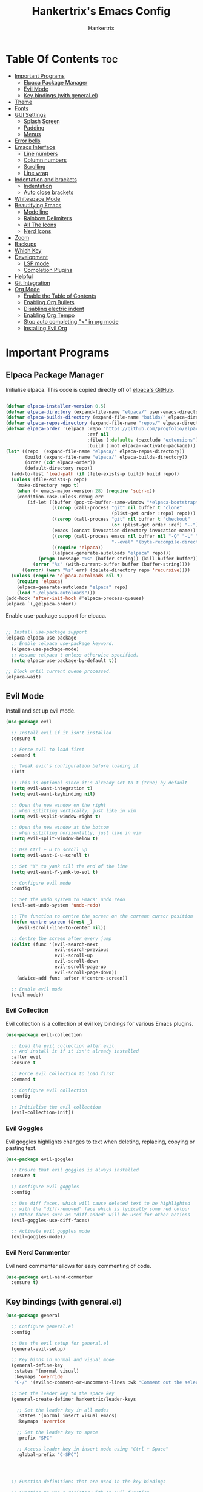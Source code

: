 #+TITLE: Hankertrix's Emacs Config
#+AUTHOR: Hankertrix
#+DESCRIPTION: Hankertrix's personal Emacs config
#+STARTUP: showeverything
#+OPTIONS: toc:2




* Table Of Contents :toc:
- [[#important-programs][Important Programs]]
  - [[#elpaca-package-manager][Elpaca Package Manager]]
  - [[#evil-mode][Evil Mode]]
  - [[#key-bindings-with-generalel][Key bindings (with general.el)]]
- [[#theme][Theme]]
- [[#fonts][Fonts]]
- [[#gui-settings][GUI Settings]]
  - [[#splash-screen][Splash Screen]]
  - [[#padding][Padding]]
  - [[#menus][Menus]]
- [[#error-bells][Error bells]]
- [[#emacs-interface][Emacs Interface]]
  - [[#line-numbers][Line numbers]]
  - [[#column-numbers][Column numbers]]
  - [[#scrolling][Scrolling]]
  - [[#line-wrap][Line wrap]]
- [[#indentation-and-brackets][Indentation and brackets]]
  - [[#indentation][Indentation]]
  - [[#auto-close-brackets][Auto close brackets]]
- [[#whitespace-mode][Whitespace Mode]]
- [[#beautifying-emacs][Beautifying Emacs]]
  - [[#mode-line][Mode line]]
  - [[#rainbow-delimiters][Rainbow Delimiters]]
  - [[#all-the-icons][All The Icons]]
  - [[#nerd-icons][Nerd Icons]]
- [[#zoom][Zoom]]
- [[#backups][Backups]]
- [[#which-key][Which Key]]
- [[#development][Development]]
  - [[#lsp-mode][LSP mode]]
  - [[#completion-plugins][Completion Plugins]]
- [[#helpful][Helpful]]
- [[#git-integration][Git Integration]]
- [[#org-mode][Org Mode]]
  - [[#enable-the-table-of-contents][Enable the Table of Contents]]
  - [[#enabling-org-bullets][Enabling Org Bullets]]
  - [[#disabling-electric-indent][Disabling electric indent]]
  - [[#enabling-org-tempo][Enabling Org Tempo]]
  - [[#stop-auto-completing--in-org-mode][Stop auto completing "<" in org mode]]
  - [[#installing-evil-org][Installing Evil Org]]

* Important Programs

** Elpaca Package Manager
Initialise elpaca. This code is copied directly off of [[https://github.com/progfolio/elpaca][elpaca's GitHub]].
#+begin_src emacs-lisp

  (defvar elpaca-installer-version 0.5)
  (defvar elpaca-directory (expand-file-name "elpaca/" user-emacs-directory))
  (defvar elpaca-builds-directory (expand-file-name "builds/" elpaca-directory))
  (defvar elpaca-repos-directory (expand-file-name "repos/" elpaca-directory))
  (defvar elpaca-order '(elpaca :repo "https://github.com/progfolio/elpaca.git"
                                :ref nil
                                :files (:defaults (:exclude "extensions"))
                                :build (:not elpaca--activate-package)))
  (let* ((repo  (expand-file-name "elpaca/" elpaca-repos-directory))
         (build (expand-file-name "elpaca/" elpaca-builds-directory))
         (order (cdr elpaca-order))
         (default-directory repo))
    (add-to-list 'load-path (if (file-exists-p build) build repo))
    (unless (file-exists-p repo)
      (make-directory repo t)
      (when (< emacs-major-version 28) (require 'subr-x))
      (condition-case-unless-debug err
          (if-let ((buffer (pop-to-buffer-same-window "*elpaca-bootstrap*"))
                   ((zerop (call-process "git" nil buffer t "clone"
                                         (plist-get order :repo) repo)))
                   ((zerop (call-process "git" nil buffer t "checkout"
                                         (or (plist-get order :ref) "--"))))
                   (emacs (concat invocation-directory invocation-name))
                   ((zerop (call-process emacs nil buffer nil "-Q" "-L" "." "--batch"
                                         "--eval" "(byte-recompile-directory \".\" 0 'force)")))
                   ((require 'elpaca))
                   ((elpaca-generate-autoloads "elpaca" repo)))
              (progn (message "%s" (buffer-string)) (kill-buffer buffer))
            (error "%s" (with-current-buffer buffer (buffer-string))))
        ((error) (warn "%s" err) (delete-directory repo 'recursive))))
    (unless (require 'elpaca-autoloads nil t)
      (require 'elpaca)
      (elpaca-generate-autoloads "elpaca" repo)
      (load "./elpaca-autoloads")))
  (add-hook 'after-init-hook #'elpaca-process-queues)
  (elpaca `(,@elpaca-order))

#+end_src

Enable use-package support for elpaca.
#+begin_src emacs-lisp

  ;; Install use-package support
  (elpaca elpaca-use-package
    ;; Enable :elpaca use-package keyword.
    (elpaca-use-package-mode)
    ;; Assume :elpaca t unless otherwise specified.
    (setq elpaca-use-package-by-default t))

  ;; Block until current queue processed.
  (elpaca-wait)

#+end_src


** Evil Mode
Install and set up evil mode.
#+begin_src emacs-lisp
  (use-package evil

    ;; Install evil if it isn't installed
    :ensure t

    ;; Force evil to load first
    :demand t

    ;; Tweak evil's configuration before loading it
    :init

    ;; This is optional since it's already set to t (true) by default
    (setq evil-want-integration t)
    (setq evil-want-keybinding nil)

    ;; Open the new window on the right
    ;; when splitting vertically, just like in vim
    (setq evil-vsplit-window-right t)

    ;; Open the new window at the bottom
    ;; when splitting horizontally, just like in vim
    (setq evil-split-window-below t)

    ;; Use Ctrl + u to scroll up
    (setq evil-want-C-u-scroll t)

    ;; Set "Y" to yank till the end of the line
    (setq evil-want-Y-yank-to-eol t)

    ;; Configure evil mode
    :config

    ;; Set the undo system to Emacs' undo redo
    (evil-set-undo-system 'undo-redo)

    ;; The function to centre the screen on the current cursor position
    (defun centre-screen (&rest _)
      (evil-scroll-line-to-center nil))

    ;; Centre the screen after every jump
    (dolist (func '(evil-search-next
                    evil-search-previous
                    evil-scroll-up
                    evil-scroll-down
                    evil-scroll-page-up
                    evil-scroll-page-down))
      (advice-add func :after #'centre-screen))

    ;; Enable evil mode
    (evil-mode))
#+end_src


*** Evil Collection
Evil collection is a collection of evil key bindings for various Emacs plugins.
#+begin_src emacs-lisp
  (use-package evil-collection

    ;; Load the evil collection after evil
    ;; And install it if it isn't already installed
    :after evil
    :ensure t

    ;; Force evil collection to load first
    :demand t

    ;; Configure evil collection
    :config

    ;; Initialise the evil collection
    (evil-collection-init))
#+end_src


*** Evil Goggles
Evil goggles highlights changes to text when deleting, replacing, copying or pasting text.
#+begin_src emacs-lisp
  (use-package evil-goggles

    ;; Ensure that evil goggles is always installed
    :ensure t

    ;; Configure evil goggles
    :config

    ;; Use diff faces, which will cause deleted text to be highlighted
    ;; with the "diff-removed" face which is typically some red colour
    ;; Other faces such as "diff-added" will be used for other actions
    (evil-goggles-use-diff-faces)

    ;; Activate evil goggles mode
    (evil-goggles-mode))
#+end_src


*** Evil Nerd Commenter
Evil nerd commenter allows for easy commenting of code.
#+begin_src emacs-lisp
  (use-package evil-nerd-commenter
    :ensure t)
#+end_src


** Key bindings (with general.el)
#+begin_src emacs-lisp
  (use-package general

    ;; Configure general.el
    :config

    ;; Use the evil setup for general.el
    (general-evil-setup)

    ;; Key binds in normal and visual mode
    (general-define-key
     :states '(normal visual)
     :keymaps 'override
     "C-/" '(evilnc-comment-or-uncomment-lines :wk "Comment out the selected lines"))

    ;; Set the leader key to the space key
    (general-create-definer hankertrix/leader-keys

      ;; Set the leader key in all modes
      :states '(normal insert visual emacs)
      :keymaps 'override

      ;; Set the leader key to space
      :prefix "SPC"

      ;; Access leader key in insert mode using "Ctrl + Space"
      :global-prefix "C-SPC")




    ;; Function definitions that are used in the key bindings

    ;; Function to use a register with an evil function
    (defun use-register-with-evil-function (register evil-function)
      "A wrapper function to easily use a specified register REGISTER
                   with an evil function EVIL-FUNCTION."
      (interactive)
      (let ((evil-this-register register))
        (call-interactively evil-function)))




    ;; Key bindings involving the leader key

    ;; Key binds to copy and paste from the clipboard
    (hankertrix/leader-keys
      "P" '(
            (lambda () (interactive) (use-register-with-evil-function ?+ 'evil-paste-before))
            :wk "Paste from the system clipboard before the cursor")
      "pp" '(
             (lambda () (interactive) (use-register-with-evil-function ?+ 'evil-paste-after))
             :wk "Paste from the system clipboard after the cursor")
      "y" '(
            (lambda () (interactive) (use-register-with-evil-function ?+ 'evil-yank))
            :wk "Copy to the system clipboard")
      "Y" '(
            (lambda () (interactive) (use-register-with-evil-function ?+ 'evil-yank-line))
            :wk "Copy till the end of the line to the system clipboard")
      "d" '(
            (lambda () (interactive) (use-register-with-evil-function ?_ 'evil-delete))
            :wk "Delete to the black hole register")
      )

    ;; Key binds for buffer management
    (hankertrix/leader-keys
      "l" '(next-buffer :wk "Go to the next buffer")
      "h" '(previous-buffer :wk "Go to the previous buffer")
      "x" '(kill-this-buffer :wk "Go to the previous buffer")
      )

    ;; Key binds for searching
    (hankertrix/leader-keys
      "pw" '(dired :wk "Open Dired")
      "pf" '(counsel-find-file :wk "Search for a file")
      "ps" '(counsel-rg :wk "Search for the term using ripgrep")
      )
    )

#+end_src




* Theme
Install the Uwu theme. The Uwu theme is a high contrast theme that is similar to bluloco. I am only using this theme because the bluloco doom theme isn't being merged into the doom themes repository.
#+begin_src emacs-lisp
  (use-package uwu-theme

    ;; Ensure that the uww theme is installed
    :ensure t

    ;; Configure the uwu theme
    :config

    ;; Make the line numbers less distracting
    (setq uwu-distinct-line-numbers 'nil)

    ;; Scale org-mode headlines
    (setq uwu-scale-org-headlines 1)

    ;; Scale outline-mode headlines
    (setq uwu-scale-outline-headlines 1)

    ;; Load and enable the uwu theme
    (load-theme 'uwu t t)
    (enable-theme 'uwu))
#+end_src




* Fonts

Set the default font to Cascadia Code with a font size of 10.
#+begin_src emacs-lisp
  (set-face-attribute 'default nil
                      :font "CaskaydiaCove NFM 10"
                      :weight 'medium)
#+end_src

Set the default mono space font to Cascadia Code with a font size of 10.
#+begin_src emacs-lisp
  (set-face-attribute 'fixed-pitch nil
                      :font "CaskaydiaCove NFM 10"
                      :weight 'medium)
#+end_src

Make comments italic.
#+begin_src emacs-lisp
  (set-face-attribute 'font-lock-comment-face nil :slant 'italic)
#+end_src

Set up the font such that it will work on emacsclient.
#+begin_src emacs-lisp
  (add-to-list 'default-frame-alist '(font . "CaskaydiaCove NFM 10"))
#+end_src




* GUI Settings

** Splash Screen
Remove the startup splash screen.
#+begin_src emacs-lisp
  (setq inhibit-startup-message t)
#+end_src


** Padding
Have some padding before the edge of the screen.
#+begin_src emacs-lisp
  (set-fringe-mode 5)
#+end_src


** Menus
Disable the menu, the toolbar and the scroll bar.
#+begin_src emacs-lisp
  (menu-bar-mode -1)
  (tool-bar-mode -1)
  (scroll-bar-mode -1)
#+end_src

Disable tool tips.
#+begin_src emacs-lisp
  (tooltip-mode -1)
#+end_src




* Error bells
Disable all error bells.
#+begin_src emacs-lisp
  (setq ring-bell-function 'ignore)
#+end_src




* Emacs Interface

** Line numbers
Display relative line numbers.
#+begin_src emacs-lisp
  (setq display-line-numbers-type 'relative)
  (global-display-line-numbers-mode)
#+end_src

Disable line numbers for some modes, specifically terminal mode and e-shell mode.
#+begin_src emacs-lisp
  (dolist (mode '(term-mode-hook
                  eshell-mode-hook))
    (add-hook mode (lambda () (display-line-numbers-mode 0))))
#+end_src


** Column numbers
Display column numbers on the mode line.
#+begin_src emacs-lisp
  (column-number-mode)
#+end_src


** Scrolling
Set the scroll margin (scrolloff in vim) and the scroll step to have vim-like scrolling.
#+begin_src emacs-lisp
  (setq scroll-margin 8)
  (setq scroll-step 1)
#+end_src


** Line wrap
Wrap long lines.
#+begin_src emacs-lisp
  (global-visual-line-mode t)
#+end_src


* Indentation and brackets

** Indentation
Use spaces instead of tabs for indentation.
#+begin_src emacs-lisp
  (setq-default indent-tabs-mode nil)
#+end_src

Set a default indentation of 4 spaces.
#+begin_src emacs-lisp
  (setq-default tab-width 4)
  (setq-default evil-shift-width tab-width)
#+end_src


** Auto close brackets
Electric pair mode is a mode to auto close brackets.
#+begin_src emacs-lisp
  (electric-pair-mode 1)
#+end_src



* Whitespace Mode
Set up whitespace mode to show trailing spaces, hard spaces, new lines, indentation, and mixed indentation.
#+begin_src emacs-lisp
  (setq whitespace-style '(

                           ;; Enable highlighting of whitespace
                           face

                           ;; Show trailing spaces
                           trailing

                           ;; Show indentation
                           indentation

                           ;; Show mixed indentation
                           space-before-tab
                           space-after-tab

                           ;; Show hard spaces using a special character
                           space-mark

                           ;; Show new lines using a special character
                           newline-mark))
#+end_src

Set up whitespace mode to show new lines and hard spaces.
#+begin_src emacs-lisp
  (setq whitespace-display-mappings

        ;; Hard spaces are displayed as ¤
        ;; Fall back to underscores if ¤ cannot be displayed
        '((space-mark   ?\xA0 [?¤]     [?_])

          ;; New lines are displayed as ↵
          ;; Fall back to the dollar sign symbol if ↵ cannot be displayed
          (newline-mark ?\n   [?↵ ?\n] [?$ ?\n])
          ))
#+end_src

Show trailing white space.
#+begin_src emacs-lisp
  (setq-default show-trailing-whitespace t)
#+end_src

Enable whitespace mode.
#+begin_src emacs-lisp
  (global-whitespace-mode 1)
#+end_src




* Beautifying Emacs

** Mode line
Use doom mode line for the Emacs mode line.
#+begin_src emacs-lisp
  (use-package doom-modeline
    :ensure t
    :init (doom-modeline-mode 1))
#+end_src


** Rainbow Delimiters
This is to make it easier to see the different brackets as lisp has a heck ton of brackets.
#+begin_src emacs-lisp
  (use-package rainbow-delimiters
    :hook (prog-mode . rainbow-delimiters-mode))
#+end_src


** All The Icons
All the icons is an icon set that can be used with dashboard, dired, ibuffer and other Emacs programs.
#+begin_src emacs-lisp

  ;; Install the all the icons package
  (use-package all-the-icons

    ;; Ensure that the package is installed
    :ensure t

    ;; Only load the package if the interface is graphical and not a terminal
    :if (display-graphic-p))

  ;; Install the all the icons package for dired and enable it in dired mode
  (use-package all-the-icons-dired
    :hook (dired-mode . all-the-icons-dired-mode))
#+end_src


** Nerd Icons
Nerd Icons is another icon set that can be used with anything in Emacs. I am currently using it through kind-icons with corfu.
#+begin_src emacs-lisp
  (use-package nerd-icons

    ;; Ensure that the package is installed
    :ensure t

    ;; Customise nerd icons
    :custom

    ;; Set the font to the Cascadia Code nerd font
    (nerd-icons-font-family "CaskaydiaCove NFM"))
#+end_src




* Zoom
Set Ctrl plus =/- for zooming in/out.
#+begin_src emacs-lisp
  (global-set-key (kbd "C-=") 'text-scale-increase)
  (global-set-key (kbd "C--") 'text-scale-decrease)
#+end_src

Set Ctrl + the mouse wheel to zoom in and out.
#+begin_src emacs-lisp
  (global-set-key (kbd "<C-wheel-up>") 'text-scale-increase)
  (global-set-key (kbd "<C-wheel-down>") 'text-scale-decrease)
#+end_src




* Backups
Don't create backups.
#+begin_src emacs-lisp
  (setq make-backup-files nil)
#+end_src




* Which Key
Install and configure the which key plugin.
#+begin_src emacs-lisp
  (use-package which-key

    ;; Ensure that which key is installed
    :demand t

    ;; Initialise which key
    :init
    (which-key-mode 1)

    ;; Configure which key
    :config
    (setq which-key-side-window-location 'bottom
          which-key-sort-order #'which-key-key-order-alpha
          which-key-sort-uppercase-first nil
          which-key-add-column-padding 1
          which-key-max-display-columns nil
          which-key-min-display-lines 6
          which-key-side-window-slot -10
          which-key-side-window-max-height 0.25
          which-key-idle-delay 0.5
          which-key-max-description-length 25
          which-key-allow-imprecise-window-fit t
          which-key-separator " → " ))
#+end_src




* Development

** LSP mode
LSP mode allows Emacs to use various language servers to provide auto completions and show errors, like an IDE.
#+begin_src emacs-lisp


  ;; Install LSP mode
  (use-package lsp-mode

    ;; Load LSP mode only when the commands below are called
    :commands (lsp lsp-deferred)

    ;; Customise LSP mode
    :custom

    ;; Set the LSP completion provider to none
    (lsp-completion-provider :none)

    ;; Custom keybindings for LSP mode
    :bind (:map lsp-mode-map
                ("C-l d" . flymake-show-buffer-diagnostics))

    ;; Initialise LSP mode
    :init

    ;; Set the prefix for LSP mode key binds
    (setq lsp-keymap-prefix "C-l")

    ;; Disable snippet support for LSP mode
    (setq lsp-enable-snippet nil)

    ;; Functions to set up LSP mode

    (defun lsp-mode-setup ()
      "The function to set up LSP mode"

      ;; Set up the headerline in LSP mode
      (setq lsp-headerline-breadcrumb-segments '(path-up-to-project file symbols))

      ;; Enable the headerline
      (lsp-headerline-breadcrumb-mode))

    (defun lsp-completion-mode-setup ()
      "The function to set up LSP completion with Corfu"

      ;; Set up completion with Corfu
      (setf (alist-get 'styles (alist-get 'lsp-capf completion-category-defaults))
            '(flex)))

    ;; The hooks for LSP mode
    :hook

    ;; Run the LSP mode setup function every time LSP mode is started
    (lsp-mode . lsp-mode-setup)

    ;; Run the LSP mode completion setup function every time the
    ;; LSP completion mode is started
    (lsp-completion-mode . lsp-completion-mode-setup)

    ;; Configure LSP mode
    :config

    ;; Enable which key integration for LSP mode
    (lsp-enable-which-key-integration t))
#+end_src


*** Enable the UI for LSP mode
#+begin_src emacs-lisp
  (use-package lsp-ui

    ;; Start the UI when LSP mode is started
    :hook (lsp-mode . lsp-ui-mode)

    ;; Customise the UI
    :custom

    ;; Set the position of the documentation to be at the bottom of the screen
    (lsp-ui-doc-position 'bottom))
#+end_src


*** LSP Treemacs
LSP treemacs allows the displaying of various LSP related things such as symbols or errors in a tree-like fashion.
#+begin_src emacs-lisp
  (use-package lsp-treemacs

    ;; Ensure that LSP treemacs is loaded after the LSP
    :after lsp)
#+end_src


*** Language Servers

**** Ltex
Ltex is a language server for various TeX (e.g. LaTeX, BibTeX, etc.), markdown and org files.
#+begin_src emacs-lisp
  (use-package lsp-ltex

    ;; Enable ltex in text mode
    :hook (text-mode . (lambda ()
                         (require 'lsp-ltex)
                         (lsp-deferred)))

    ;; Initialise ltex
    :init

    ;; Set the language for ltex to British English
    (setq lsp-ltex-language "en-GB")

    ;; Set the wanted ltex version to 16.0.0
    (setq lsp-ltex-version "16.0.0"))
#+end_src




** Completion Plugins

*** Ivy
Ivy is a generic completion mechanism for the Emacs minibuffer.
#+begin_src emacs-lisp
  (use-package ivy

    ;; Ensure that ivy is installed
    :ensure t

    ;; Customise ivy
    :custom

    ;; Allow ivy to search closed buffers as ivy will look through closed buffers
    (setq ivy-use-virtual-buffers t)

    ;; Set the dispaly format for the number of matches that ivy has found
    (setq ivy-count-format "(%d/%d) ")

    ;; This allows the execution of minibuffer commands while in the minibuffer
    (setq enable-recursive-minibuffers t)

    ;; Start ivy
    (ivy-mode))
#+end_src


*** Counsel
Counsel is a collection of useful ivy-enhanced versions of Emacs commands, as well as a few other useful functions.
#+begin_src emacs-lisp
  (use-package counsel

    ;; Load counsel only after ivy is loaded
    :after ivy

    ;; Ensure that counsel is installed
    :ensure t

    ;; Configure counsel
    :config

    ;; Don't start searches with ^
    (setq ivy-initial-inputs-alist nil)

    ;; Start counsel mode to replace Emacs commands with ivy enhanced versions
    (counsel-mode))
#+end_src


*** Ivy Rich
Ivy rich is a plugin to make ivy look better and more user-friendly.
#+begin_src emacs-lisp
  (use-package ivy-rich

    ;; Load ivy rich after ivy
    :after ivy

    ;; Ensure that marginalia is installed
    :ensure t

    ;; This gives us descriptions in "M-x"
    :init (ivy-rich-mode 1)

    ;; Customise ivy rich
    :custom
    (ivy-virtual-abbreviate 'full
                            ivy-rich-switch-buffer-align-virtual-buffer t
                            ivy-rich-path-style 'abbrev)

    ;; Configure ivy rich
    :config
    (ivy-set-display-transformer 'ivy-switch-buffer
                                 'ivy-rich-switch-buffer-transformer))

  ;; Install the all the icons package for ivy rich for nice icons
  (use-package all-the-icons-ivy-rich

    ;; Ensure that the package is installed
    :ensure t

    ;; Ensure that the package is loaded after marginalia and all the icons
    :after (ivy-rich all-the-icons)

    ;; Start the all the icons package
    :init (all-the-icons-ivy-rich-mode 1))
#+end_src


*** Corfu
Corfu is a plugin for in-buffer completions.
#+begin_src emacs-lisp
  (use-package corfu

    ;; Pull the corfu extensions from the repo as well
    :elpaca (corfu :host github :repo "minad/corfu" :files (:defaults "extensions/*"))

    ;; Customise corfu
    :custom

    ;; Allows cycling through candidates
    (corfu-cycle t)

    ;; Enable auto completion
    (corfu-auto t)

    ;; Only auto complete when there are 2 letters or more
    (corfu-auto-prefix 2)

    ;; Preselect the first candidate
    (corfu-preselect-first t)

    ;; Stop auto completing when there is a separator like a space
    (corfu-quit-at-boundary 'separator)

    ;; Don't show the documentation for the completion
    ;; I am using corfu-popupinfo-mode for the documentation instead
    (corfu-echo-documentation nil)

    ;; Do not preview current candidate
    (corfu-preview-current 'insert)

    ;; Key binds for corfu
    :bind (:map corfu-map
                ("RET" . nil)
                ("C-n" . corfu-next)
                ("C-p" . corfu-previous)
                ("TAB" . corfu-insert)
                ([tab] . corfu-insert))

    ;; Initialise corfu
    :init

    ;; Use corfu everywhere
    (global-corfu-mode)

    ;; Show documentation using the corfu pop up info extension
    (corfu-popupinfo-mode 1)

    ;; Save completion history for better sorting
    (corfu-history-mode 1)
    (savehist-mode 1)
    (add-to-list 'savehist-additional-variables 'corfu-history)

    )
#+end_src


**** Enable corfu in the mini buffer
#+begin_src emacs-lisp
  (defun corfu-enable-always-in-minibuffer ()
    "Enable Corfu in the minibuffer if Vertico/Mct are not active."
    (unless (or (bound-and-true-p mct--active)
                (bound-and-true-p vertico--input)
                (eq (current-local-map) read-passwd-map))

      ;; Enable/disable auto completion
      ;; (setq-local corfu-auto nil)

      ;; Disable automatic echo and popup
      (setq-local corfu-echo-delay nil
                  corfu-popupinfo-delay nil)
      (corfu-mode 1)))

  (add-hook 'minibuffer-setup-hook #'corfu-enable-always-in-minibuffer 1)
#+end_src


**** Adding kind icons to corfu
#+begin_src emacs-lisp
  (use-package kind-icon

    ;; Load kind icon after corfu and nerd icons
    :after (corfu nerd-icons)

    ;; Customise kind icon
    :custom

    ;; Don't use SVG based icons from kind icons
    (kind-icon-use-icons nil)

    ;; Use nerd font icons instead
    (kind-icon-mapping
     `(
       (array ,(nerd-icons-codicon "nf-cod-symbol_array") :face font-lock-type-face)
       (boolean ,(nerd-icons-codicon "nf-cod-symbol_boolean") :face font-lock-builtin-face)
       (class ,(nerd-icons-codicon "nf-cod-symbol_class") :face font-lock-type-face)
       (color ,(nerd-icons-codicon "nf-cod-symbol_color") :face success)
       (command ,(nerd-icons-codicon "nf-cod-terminal") :face default)
       (constant ,(nerd-icons-codicon "nf-cod-symbol_constant") :face font-lock-constant-face)
       (constructor ,(nerd-icons-codicon "nf-cod-triangle_right") :face font-lock-function-name-face)
       (enummember ,(nerd-icons-codicon "nf-cod-symbol_enum_member") :face font-lock-builtin-face)
       (enum-member ,(nerd-icons-codicon "nf-cod-symbol_enum_member") :face font-lock-builtin-face)
       (enum ,(nerd-icons-codicon "nf-cod-symbol_enum") :face font-lock-builtin-face)
       (event ,(nerd-icons-codicon "nf-cod-symbol_event") :face font-lock-warning-face)
       (field ,(nerd-icons-codicon "nf-cod-symbol_field") :face font-lock-variable-name-face)
       (file ,(nerd-icons-codicon "nf-cod-symbol_file") :face font-lock-string-face)
       (folder ,(nerd-icons-codicon "nf-cod-folder") :face font-lock-doc-face)
       (interface ,(nerd-icons-codicon "nf-cod-symbol_interface") :face font-lock-type-face)
       (keyword ,(nerd-icons-codicon "nf-cod-symbol_keyword") :face font-lock-keyword-face)
       (macro ,(nerd-icons-codicon "nf-cod-symbol_misc") :face font-lock-keyword-face)
       (magic ,(nerd-icons-codicon "nf-cod-wand") :face font-lock-builtin-face)
       (method ,(nerd-icons-codicon "nf-cod-symbol_method") :face font-lock-function-name-face)
       (function ,(nerd-icons-codicon "nf-cod-symbol_method") :face font-lock-function-name-face)
       (module ,(nerd-icons-codicon "nf-cod-file_submodule") :face font-lock-preprocessor-face)
       (numeric ,(nerd-icons-codicon "nf-cod-symbol_numeric") :face font-lock-builtin-face)
       (operator ,(nerd-icons-codicon "nf-cod-symbol_operator") :face font-lock-comment-delimiter-face)
       (param ,(nerd-icons-codicon "nf-cod-symbol_parameter") :face default)
       (property ,(nerd-icons-codicon "nf-cod-symbol_property") :face font-lock-variable-name-face)
       (reference ,(nerd-icons-codicon "nf-cod-references") :face font-lock-variable-name-face)
       (snippet ,(nerd-icons-codicon "nf-cod-symbol_snippet") :face font-lock-string-face)
       (string ,(nerd-icons-codicon "nf-cod-symbol_string") :face font-lock-string-face)
       (struct ,(nerd-icons-codicon "nf-cod-symbol_structure") :face font-lock-variable-name-face)
       (text ,(nerd-icons-codicon "nf-cod-text_size") :face font-lock-doc-face)
       (typeparameter ,(nerd-icons-codicon "nf-cod-list_unordered") :face font-lock-type-face)
       (type-parameter ,(nerd-icons-codicon "nf-cod-list_unordered") :face font-lock-type-face)
       (unit ,(nerd-icons-codicon "nf-cod-symbol_ruler") :face font-lock-constant-face)
       (value ,(nerd-icons-codicon "nf-cod-symbol_field") :face font-lock-builtin-face)
       (variable ,(nerd-icons-codicon "nf-cod-symbol_variable") :face font-lock-variable-name-face)
       (t ,(nerd-icons-codicon "nf-cod-code") :face font-lock-warning-face)))

    ;; Have the background be the same as corfu's default
    (kind-icon-default-face 'corfu-default)

    ;; Configure kind icon
    :config

    ;; Enable kind icon with corfu
    (add-to-list 'corfu-margin-formatters #'kind-icon-margin-formatter))
#+end_src


*** Cape
Cape is a plugin that provides extensions to completion at point plugins like corfu or company.
#+begin_src emacs-lisp
  (use-package cape

    ;; Initialise cape and add the wanted completion functions
    :init
    (add-to-list 'completion-at-point-functions #'cape-dabbrev)
    (add-to-list 'completion-at-point-functions #'cape-file)
    (add-to-list 'completion-at-point-functions #'cape-elisp-block)
    (add-to-list 'completion-at-point-functions #'cape-keyword)
    (add-to-list 'completion-at-point-functions #'cape-tex)
    (add-to-list 'completion-at-point-functions #'cape-history)
    (add-to-list 'completion-at-point-functions #'cape-dict)
    ;; (add-to-list 'completion-at-point-functions #'cape-sgml)
    ;; (add-to-list 'completion-at-point-functions #'cape-rfc1345)
    ;; (add-to-list 'completion-at-point-functions #'cape-abbrev)
    ;; (add-to-list 'completion-at-point-functions #'cape-symbol)
    ;; (add-to-list 'completion-at-point-functions #'cape-line)
    )
#+end_src




* Helpful
Helpful is a better help buffer for Emacs that provides more context and details.
#+begin_src emacs-lisp
  (use-package helpful

    ;; Ensure that helpful is installed
    :ensure t

    ;; Customise helpful
    :custom

    ;; Bind the helpful versions of Emacs commands to counsel
    (counsel-describe-function-function #'helpful-callable)
    (counsel-describe-variable-function #'helpful-variable)

    ;; Remap the default Emacs commands to the helpful versions
    :bind
    ([remap describe-function] . counsel-describe-function)
    ([remap describe-command] . helpful-command)
    ([remap describe-variable] . counsel-describe-variable)
    ([remap describe-key] . helpful-key))
#+end_src




* Git Integration
Magit is an awesome plugin that provides excellent Git integration in Emacs.
#+begin_src emacs-lisp
  (use-package magit)
#+end_src




* Org Mode

** Enable the Table of Contents
#+begin_src emacs-lisp
  (use-package toc-org
    :commands toc-org-enable
    :init (add-hook 'org-mode-hook 'toc-org-enable))
#+end_src


** Enabling Org Bullets
Org-bullets gives us attractive bullets rather than asterisks.
#+begin_src emacs-lisp
  (add-hook 'org-mode-hook 'org-indent-mode)
  (use-package org-bullets)
  (add-hook 'org-mode-hook (lambda () (org-bullets-mode 1)))
#+end_src


** Disabling electric indent
Org mode source code blocks have some really weird and annoying default indentation behaviour. It is likely due to electric-indent-mode, which is turned on by default in Emacs. So I'm going to turn it off.
#+begin_src emacs-lisp
  (electric-indent-mode -1)
#+end_src


** Enabling Org Tempo
Org-tempo provides shortcuts for various expansions in Org mode, such as "<s" to create a source code block.
#+begin_src emacs-lisp
  (require 'org-tempo)
#+end_src


** Stop auto completing "<" in org mode
Electric pair mode auto completes the "<" in org mode, which causes issues with the org tempo expansions. The code below stops electric pair mode from auto completing "<" in org mode.
#+begin_src emacs-lisp
  (add-hook 'org-mode-hook (lambda ()
                             (setq-local electric-pair-inhibit-predicate
                                         `(lambda (c)
                                            (if (char-equal c ?<) t (,electric-pair-inhibit-predicate c))))))
#+end_src


** Installing Evil Org
Evil org provides a set of evil key bindings that work with org mode
#+begin_src emacs-lisp
  (use-package evil-org

    ;; Ensure that evil org is always installed
    :ensure t

    ;; Ensure that evil org is only loaded after org mode
    :after org

    ;; Start evil org when org mode is started
    :hook (org-mode . (lambda () (evil-org-mode)))

    ;; Configure evil org
    :config

    ;; Set the key bindings for org agenda
    (require 'evil-org-agenda)
    (evil-org-agenda-set-keys))
#+end_src
